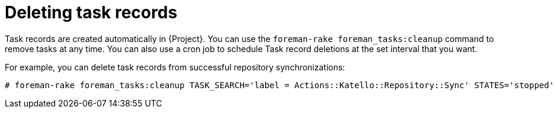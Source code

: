 :_mod-docs-content-type: PROCEDURE

[id="Deleting_Task_Records_{context}"]
= Deleting task records

Task records are created automatically in {Project}.
You can use the `foreman-rake foreman_tasks:cleanup` command to remove tasks at any time.
You can also use a cron job to schedule Task record deletions at the set interval that you want.

For example, you can delete task records from successful repository synchronizations:

----
# foreman-rake foreman_tasks:cleanup TASK_SEARCH='label = Actions::Katello::Repository::Sync' STATES='stopped'
----
